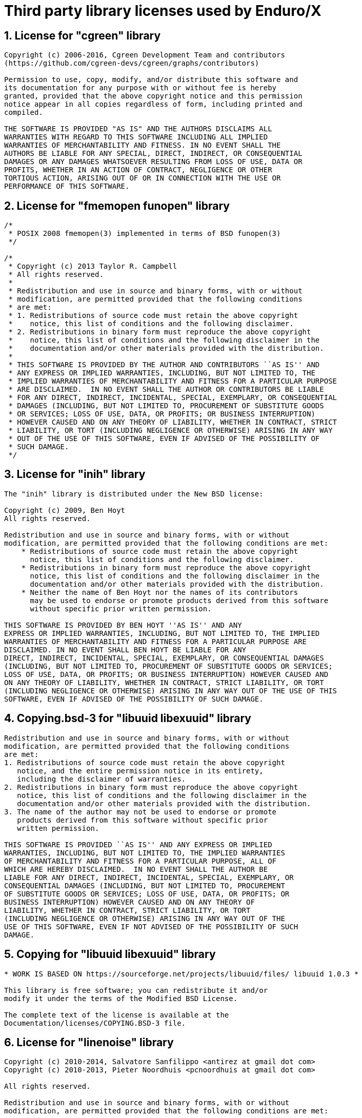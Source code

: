 Third party library licenses used by Enduro/X
=============================================

:sectnums:
:chapter-label:
:doctype: book

== License for "cgreen" library

--------------------------------------------------------------------------------

Copyright (c) 2006-2016, Cgreen Development Team and contributors
(https://github.com/cgreen-devs/cgreen/graphs/contributors)

Permission to use, copy, modify, and/or distribute this software and
its documentation for any purpose with or without fee is hereby
granted, provided that the above copyright notice and this permission
notice appear in all copies regardless of form, including printed and
compiled.

THE SOFTWARE IS PROVIDED "AS IS" AND THE AUTHORS DISCLAIMS ALL
WARRANTIES WITH REGARD TO THIS SOFTWARE INCLUDING ALL IMPLIED
WARRANTIES OF MERCHANTABILITY AND FITNESS. IN NO EVENT SHALL THE
AUTHORS BE LIABLE FOR ANY SPECIAL, DIRECT, INDIRECT, OR CONSEQUENTIAL
DAMAGES OR ANY DAMAGES WHATSOEVER RESULTING FROM LOSS OF USE, DATA OR
PROFITS, WHETHER IN AN ACTION OF CONTRACT, NEGLIGENCE OR OTHER
TORTIOUS ACTION, ARISING OUT OF OR IN CONNECTION WITH THE USE OR
PERFORMANCE OF THIS SOFTWARE.


--------------------------------------------------------------------------------

== License for "fmemopen funopen" library

--------------------------------------------------------------------------------

/*
 * POSIX 2008 fmemopen(3) implemented in terms of BSD funopen(3)
 */

/*
 * Copyright (c) 2013 Taylor R. Campbell
 * All rights reserved.
 *
 * Redistribution and use in source and binary forms, with or without
 * modification, are permitted provided that the following conditions
 * are met:
 * 1. Redistributions of source code must retain the above copyright
 *    notice, this list of conditions and the following disclaimer.
 * 2. Redistributions in binary form must reproduce the above copyright
 *    notice, this list of conditions and the following disclaimer in the
 *    documentation and/or other materials provided with the distribution.
 *
 * THIS SOFTWARE IS PROVIDED BY THE AUTHOR AND CONTRIBUTORS ``AS IS'' AND
 * ANY EXPRESS OR IMPLIED WARRANTIES, INCLUDING, BUT NOT LIMITED TO, THE
 * IMPLIED WARRANTIES OF MERCHANTABILITY AND FITNESS FOR A PARTICULAR PURPOSE
 * ARE DISCLAIMED.  IN NO EVENT SHALL THE AUTHOR OR CONTRIBUTORS BE LIABLE
 * FOR ANY DIRECT, INDIRECT, INCIDENTAL, SPECIAL, EXEMPLARY, OR CONSEQUENTIAL
 * DAMAGES (INCLUDING, BUT NOT LIMITED TO, PROCUREMENT OF SUBSTITUTE GOODS
 * OR SERVICES; LOSS OF USE, DATA, OR PROFITS; OR BUSINESS INTERRUPTION)
 * HOWEVER CAUSED AND ON ANY THEORY OF LIABILITY, WHETHER IN CONTRACT, STRICT
 * LIABILITY, OR TORT (INCLUDING NEGLIGENCE OR OTHERWISE) ARISING IN ANY WAY
 * OUT OF THE USE OF THIS SOFTWARE, EVEN IF ADVISED OF THE POSSIBILITY OF
 * SUCH DAMAGE.
 */



--------------------------------------------------------------------------------

== License for "inih" library

--------------------------------------------------------------------------------


The "inih" library is distributed under the New BSD license:

Copyright (c) 2009, Ben Hoyt
All rights reserved.

Redistribution and use in source and binary forms, with or without
modification, are permitted provided that the following conditions are met:
    * Redistributions of source code must retain the above copyright
      notice, this list of conditions and the following disclaimer.
    * Redistributions in binary form must reproduce the above copyright
      notice, this list of conditions and the following disclaimer in the
      documentation and/or other materials provided with the distribution.
    * Neither the name of Ben Hoyt nor the names of its contributors
      may be used to endorse or promote products derived from this software
      without specific prior written permission.

THIS SOFTWARE IS PROVIDED BY BEN HOYT ''AS IS'' AND ANY
EXPRESS OR IMPLIED WARRANTIES, INCLUDING, BUT NOT LIMITED TO, THE IMPLIED
WARRANTIES OF MERCHANTABILITY AND FITNESS FOR A PARTICULAR PURPOSE ARE
DISCLAIMED. IN NO EVENT SHALL BEN HOYT BE LIABLE FOR ANY
DIRECT, INDIRECT, INCIDENTAL, SPECIAL, EXEMPLARY, OR CONSEQUENTIAL DAMAGES
(INCLUDING, BUT NOT LIMITED TO, PROCUREMENT OF SUBSTITUTE GOODS OR SERVICES;
LOSS OF USE, DATA, OR PROFITS; OR BUSINESS INTERRUPTION) HOWEVER CAUSED AND
ON ANY THEORY OF LIABILITY, WHETHER IN CONTRACT, STRICT LIABILITY, OR TORT
(INCLUDING NEGLIGENCE OR OTHERWISE) ARISING IN ANY WAY OUT OF THE USE OF THIS
SOFTWARE, EVEN IF ADVISED OF THE POSSIBILITY OF SUCH DAMAGE.


--------------------------------------------------------------------------------

== Copying.bsd-3 for "libuuid libexuuid" library

--------------------------------------------------------------------------------

Redistribution and use in source and binary forms, with or without
modification, are permitted provided that the following conditions
are met:
1. Redistributions of source code must retain the above copyright
   notice, and the entire permission notice in its entirety,
   including the disclaimer of warranties.
2. Redistributions in binary form must reproduce the above copyright
   notice, this list of conditions and the following disclaimer in the
   documentation and/or other materials provided with the distribution.
3. The name of the author may not be used to endorse or promote
   products derived from this software without specific prior
   written permission.

THIS SOFTWARE IS PROVIDED ``AS IS'' AND ANY EXPRESS OR IMPLIED
WARRANTIES, INCLUDING, BUT NOT LIMITED TO, THE IMPLIED WARRANTIES
OF MERCHANTABILITY AND FITNESS FOR A PARTICULAR PURPOSE, ALL OF
WHICH ARE HEREBY DISCLAIMED.  IN NO EVENT SHALL THE AUTHOR BE
LIABLE FOR ANY DIRECT, INDIRECT, INCIDENTAL, SPECIAL, EXEMPLARY, OR
CONSEQUENTIAL DAMAGES (INCLUDING, BUT NOT LIMITED TO, PROCUREMENT
OF SUBSTITUTE GOODS OR SERVICES; LOSS OF USE, DATA, OR PROFITS; OR
BUSINESS INTERRUPTION) HOWEVER CAUSED AND ON ANY THEORY OF
LIABILITY, WHETHER IN CONTRACT, STRICT LIABILITY, OR TORT
(INCLUDING NEGLIGENCE OR OTHERWISE) ARISING IN ANY WAY OUT OF THE
USE OF THIS SOFTWARE, EVEN IF NOT ADVISED OF THE POSSIBILITY OF SUCH
DAMAGE.


--------------------------------------------------------------------------------

== Copying for "libuuid libexuuid" library

--------------------------------------------------------------------------------

* WORK IS BASED ON https://sourceforge.net/projects/libuuid/files/ libuuid 1.0.3 *

This library is free software; you can redistribute it and/or
modify it under the terms of the Modified BSD License.

The complete text of the license is available at the
Documentation/licenses/COPYING.BSD-3 file.


--------------------------------------------------------------------------------

== License for "linenoise" library

--------------------------------------------------------------------------------

Copyright (c) 2010-2014, Salvatore Sanfilippo <antirez at gmail dot com>
Copyright (c) 2010-2013, Pieter Noordhuis <pcnoordhuis at gmail dot com>

All rights reserved.

Redistribution and use in source and binary forms, with or without
modification, are permitted provided that the following conditions are met:

* Redistributions of source code must retain the above copyright notice,
  this list of conditions and the following disclaimer.

* Redistributions in binary form must reproduce the above copyright notice,
  this list of conditions and the following disclaimer in the documentation
  and/or other materials provided with the distribution.

THIS SOFTWARE IS PROVIDED BY THE COPYRIGHT HOLDERS AND CONTRIBUTORS "AS IS" AND
ANY EXPRESS OR IMPLIED WARRANTIES, INCLUDING, BUT NOT LIMITED TO, THE IMPLIED
WARRANTIES OF MERCHANTABILITY AND FITNESS FOR A PARTICULAR PURPOSE ARE
DISCLAIMED. IN NO EVENT SHALL THE COPYRIGHT OWNER OR CONTRIBUTORS BE LIABLE FOR
ANY DIRECT, INDIRECT, INCIDENTAL, SPECIAL, EXEMPLARY, OR CONSEQUENTIAL DAMAGES
(INCLUDING, BUT NOT LIMITED TO, PROCUREMENT OF SUBSTITUTE GOODS OR SERVICES;
LOSS OF USE, DATA, OR PROFITS; OR BUSINESS INTERRUPTION) HOWEVER CAUSED AND ON
ANY THEORY OF LIABILITY, WHETHER IN CONTRACT, STRICT LIABILITY, OR TORT
(INCLUDING NEGLIGENCE OR OTHERWISE) ARISING IN ANY WAY OUT OF THE USE OF THIS
SOFTWARE, EVEN IF ADVISED OF THE POSSIBILITY OF SUCH DAMAGE.


--------------------------------------------------------------------------------

== Copyright for "lmdb exdb" library

--------------------------------------------------------------------------------

Copyright 2011-2017 Howard Chu, Symas Corp.
All rights reserved.

Redistribution and use in source and binary forms, with or without
modification, are permitted only as authorized by the OpenLDAP
Public License.

A copy of this license is available in the file LICENSE in the
top-level directory of the distribution or, alternatively, at
<http://www.OpenLDAP.org/license.html>.

OpenLDAP is a registered trademark of the OpenLDAP Foundation.

Individual files and/or contributed packages may be copyright by
other parties and/or subject to additional restrictions.

This work also contains materials derived from public sources.

Additional information about OpenLDAP can be obtained at
<http://www.openldap.org/>.


--------------------------------------------------------------------------------

== License for "lmdb exdb" library

--------------------------------------------------------------------------------

The OpenLDAP Public License
  Version 2.8, 17 August 2003

Redistribution and use of this software and associated documentation
("Software"), with or without modification, are permitted provided
that the following conditions are met:

1. Redistributions in source form must retain copyright statements
   and notices,

2. Redistributions in binary form must reproduce applicable copyright
   statements and notices, this list of conditions, and the following
   disclaimer in the documentation and/or other materials provided
   with the distribution, and

3. Redistributions must contain a verbatim copy of this document.

The OpenLDAP Foundation may revise this license from time to time.
Each revision is distinguished by a version number.  You may use
this Software under terms of this license revision or under the
terms of any subsequent revision of the license.

THIS SOFTWARE IS PROVIDED BY THE OPENLDAP FOUNDATION AND ITS
CONTRIBUTORS ``AS IS'' AND ANY EXPRESSED OR IMPLIED WARRANTIES,
INCLUDING, BUT NOT LIMITED TO, THE IMPLIED WARRANTIES OF MERCHANTABILITY
AND FITNESS FOR A PARTICULAR PURPOSE ARE DISCLAIMED.  IN NO EVENT
SHALL THE OPENLDAP FOUNDATION, ITS CONTRIBUTORS, OR THE AUTHOR(S)
OR OWNER(S) OF THE SOFTWARE BE LIABLE FOR ANY DIRECT, INDIRECT,
INCIDENTAL, SPECIAL, EXEMPLARY, OR CONSEQUENTIAL DAMAGES (INCLUDING,
BUT NOT LIMITED TO, PROCUREMENT OF SUBSTITUTE GOODS OR SERVICES;
LOSS OF USE, DATA, OR PROFITS; OR BUSINESS INTERRUPTION) HOWEVER
CAUSED AND ON ANY THEORY OF LIABILITY, WHETHER IN CONTRACT, STRICT
LIABILITY, OR TORT (INCLUDING NEGLIGENCE OR OTHERWISE) ARISING IN
ANY WAY OUT OF THE USE OF THIS SOFTWARE, EVEN IF ADVISED OF THE
POSSIBILITY OF SUCH DAMAGE.

The names of the authors and copyright holders must not be used in
advertising or otherwise to promote the sale, use or other dealing
in this Software without specific, written prior permission.  Title
to copyright in this Software shall at all times remain with copyright
holders.

OpenLDAP is a registered trademark of the OpenLDAP Foundation.

Copyright 1999-2003 The OpenLDAP Foundation, Redwood City,
California, USA.  All Rights Reserved.  Permission to copy and
distribute verbatim copies of this document is granted.


--------------------------------------------------------------------------------

== License for "parson" library

--------------------------------------------------------------------------------

/*
 Exparson 
 based on parson ( http://kgabis.github.com/parson/ )
 Copyright (c) 2012 - 2015 Krzysztof Gabis
 
 Permission is hereby granted, free of charge, to any person obtaining a copy
 of this software and associated documentation files (the "Software"), to deal
 in the Software without restriction, including without limitation the rights
 to use, copy, modify, merge, publish, distribute, sublicense, and/or sell
 copies of the Software, and to permit persons to whom the Software is
 furnished to do so, subject to the following conditions:
 
 The above copyright notice and this permission notice shall be included in
 all copies or substantial portions of the Software.
 
 THE SOFTWARE IS PROVIDED "AS IS", WITHOUT WARRANTY OF ANY KIND, EXPRESS OR
 IMPLIED, INCLUDING BUT NOT LIMITED TO THE WARRANTIES OF MERCHANTABILITY,
 FITNESS FOR A PARTICULAR PURPOSE AND NONINFRINGEMENT. IN NO EVENT SHALL THE
 AUTHORS OR COPYRIGHT HOLDERS BE LIABLE FOR ANY CLAIM, DAMAGES OR OTHER
 LIABILITY, WHETHER IN AN ACTION OF CONTRACT, TORT OR OTHERWISE, ARISING FROM,
 OUT OF OR IN CONNECTION WITH THE SOFTWARE OR THE USE OR OTHER DEALINGS IN
 THE SOFTWARE.
*/



--------------------------------------------------------------------------------

== Copyright for "squirrelscript ps" library

--------------------------------------------------------------------------------

Copyright (c) 2003-2016 Alberto Demichelis

Permission is hereby granted, free of charge, to any person obtaining a copy
of this software and associated documentation files (the "Software"), to deal
in the Software without restriction, including without limitation the rights
to use, copy, modify, merge, publish, distribute, sublicense, and/or sell
copies of the Software, and to permit persons to whom the Software is
furnished to do so, subject to the following conditions:

The above copyright notice and this permission notice shall be included in
all copies or substantial portions of the Software.

THE SOFTWARE IS PROVIDED "AS IS", WITHOUT WARRANTY OF ANY KIND, EXPRESS OR
IMPLIED, INCLUDING BUT NOT LIMITED TO THE WARRANTIES OF MERCHANTABILITY,
FITNESS FOR A PARTICULAR PURPOSE AND NONINFRINGEMENT. IN NO EVENT SHALL THE
AUTHORS OR COPYRIGHT HOLDERS BE LIABLE FOR ANY CLAIM, DAMAGES OR OTHER
LIABILITY, WHETHER IN AN ACTION OF CONTRACT, TORT OR OTHERWISE, ARISING FROM,
OUT OF OR IN CONNECTION WITH THE SOFTWARE OR THE USE OR OTHER DEALINGS IN
THE SOFTWARE.

END OF COPYRIGHT


--------------------------------------------------------------------------------

== Unlicense for "tiny aes c" library

--------------------------------------------------------------------------------

This is free and unencumbered software released into the public domain.

Anyone is free to copy, modify, publish, use, compile, sell, or
distribute this software, either in source code form or as a compiled
binary, for any purpose, commercial or non-commercial, and by any
means.

In jurisdictions that recognize copyright laws, the author or authors
of this software dedicate any and all copyright interest in the
software to the public domain. We make this dedication for the benefit
of the public at large and to the detriment of our heirs and
successors. We intend this dedication to be an overt act of
relinquishment in perpetuity of all present and future rights to this
software under copyright law.

THE SOFTWARE IS PROVIDED "AS IS", WITHOUT WARRANTY OF ANY KIND,
EXPRESS OR IMPLIED, INCLUDING BUT NOT LIMITED TO THE WARRANTIES OF
MERCHANTABILITY, FITNESS FOR A PARTICULAR PURPOSE AND NONINFRINGEMENT.
IN NO EVENT SHALL THE AUTHORS BE LIABLE FOR ANY CLAIM, DAMAGES OR
OTHER LIABILITY, WHETHER IN AN ACTION OF CONTRACT, TORT OR OTHERWISE,
ARISING FROM, OUT OF OR IN CONNECTION WITH THE SOFTWARE OR THE USE OR
OTHER DEALINGS IN THE SOFTWARE.

For more information, please refer to <http://unlicense.org/>


--------------------------------------------------------------------------------

== License for "uthash" library

--------------------------------------------------------------------------------

Copyright (c) 2005-2014, Troy D. Hanson    http://troydhanson.github.com/uthash/
All rights reserved.

Redistribution and use in source and binary forms, with or without
modification, are permitted provided that the following conditions are met:

    * Redistributions of source code must retain the above copyright
      notice, this list of conditions and the following disclaimer.

THIS SOFTWARE IS PROVIDED BY THE COPYRIGHT HOLDERS AND CONTRIBUTORS "AS
IS" AND ANY EXPRESS OR IMPLIED WARRANTIES, INCLUDING, BUT NOT LIMITED
TO, THE IMPLIED WARRANTIES OF MERCHANTABILITY AND FITNESS FOR A
PARTICULAR PURPOSE ARE DISCLAIMED. IN NO EVENT SHALL THE COPYRIGHT OWNER
OR CONTRIBUTORS BE LIABLE FOR ANY DIRECT, INDIRECT, INCIDENTAL, SPECIAL,
EXEMPLARY, OR CONSEQUENTIAL DAMAGES (INCLUDING, BUT NOT LIMITED TO,
PROCUREMENT OF SUBSTITUTE GOODS OR SERVICES; LOSS OF USE, DATA, OR
PROFITS; OR BUSINESS INTERRUPTION) HOWEVER CAUSED AND ON ANY THEORY OF
LIABILITY, WHETHER IN CONTRACT, STRICT LIABILITY, OR TORT (INCLUDING
NEGLIGENCE OR OTHERWISE) ARISING IN ANY WAY OUT OF THE USE OF THIS
SOFTWARE, EVEN IF ADVISED OF THE POSSIBILITY OF SUCH DAMAGE.



--------------------------------------------------------------------------------

